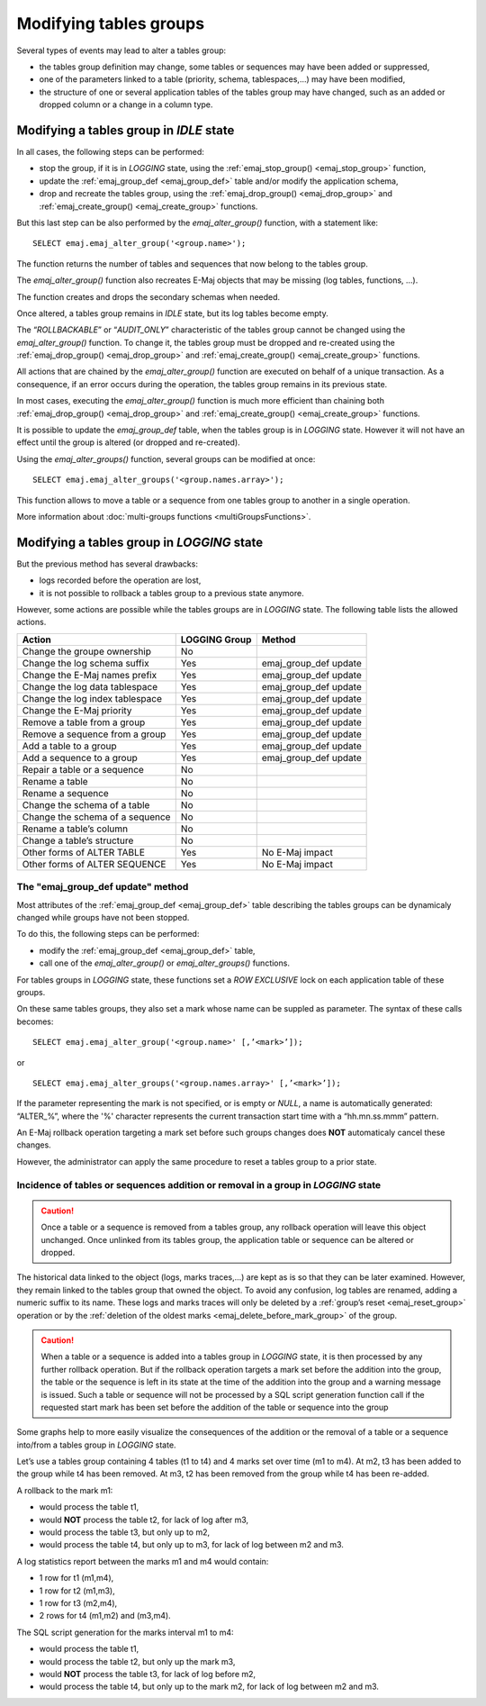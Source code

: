 Modifying tables groups
=======================

.. _emaj_alter_group:

Several types of events may lead to alter a tables group:

* the tables group definition may change, some tables or sequences may have been added or suppressed,
* one of the parameters linked to a table (priority, schema, tablespaces,...) may have been modified,
* the structure of one or several application tables of the tables group may have changed, such as an added or dropped column or a change in a column type.

Modifying a tables group in *IDLE* state
----------------------------------------

In all cases, the following steps can be performed:

* stop the group, if it is in *LOGGING* state, using the :ref:`emaj_stop_group() <emaj_stop_group>` function,
* update the :ref:`emaj_group_def <emaj_group_def>` table and/or modify the application schema,
* drop and recreate the tables group, using the :ref:`emaj_drop_group() <emaj_drop_group>` and :ref:`emaj_create_group() <emaj_create_group>` functions.

But this last step can be also performed by the *emaj_alter_group()* function, with a statement like::

   SELECT emaj.emaj_alter_group('<group.name>');

The function returns the number of tables and sequences that now belong to the tables group.

The *emaj_alter_group()* function also recreates E-Maj objects that may be missing (log tables, functions, …).

The function creates and drops the secondary schemas when needed.

Once altered, a tables group remains in *IDLE* state, but its log tables become empty.

The “*ROLLBACKABLE*” or “*AUDIT_ONLY*” characteristic of the tables group cannot be changed using the *emaj_alter_group()* function. To change it, the tables group must be dropped and re-created using the :ref:`emaj_drop_group() <emaj_drop_group>` and :ref:`emaj_create_group() <emaj_create_group>` functions.

All actions that are chained by the *emaj_alter_group()* function are executed on behalf of a unique transaction. As a consequence, if an error occurs during the operation, the tables group remains in its previous state.

In most cases, executing the *emaj_alter_group()* function is much more efficient than chaining both :ref:`emaj_drop_group() <emaj_drop_group>` and :ref:`emaj_create_group() <emaj_create_group>` functions.

It is possible to update the *emaj_group_def* table, when the tables group is in *LOGGING* state. However it will not have an effect until the group is altered (or dropped and re-created).

Using the *emaj_alter_groups()* function, several groups can be modified at once::

   SELECT emaj.emaj_alter_groups('<group.names.array>');

This function allows to move a table or a sequence from one tables group to another in a single operation.

More information about :doc:`multi-groups functions <multiGroupsFunctions>`.

.. _alter_logging_group:

Modifying a tables group in *LOGGING* state
-------------------------------------------

But the previous method has several drawbacks:

* logs recorded before the operation are lost,
* it is not possible to rollback a tables group to a previous state anymore.

However, some actions are possible while the tables groups are in *LOGGING* state. The following table lists the allowed actions.

+-------------------------------------+---------------+-----------------------+
| Action                              | LOGGING Group | Method                |
+=====================================+===============+=======================+
| Change the groupe ownership         | No            |                       | 
+-------------------------------------+---------------+-----------------------+
| Change the log schema suffix        | Yes           | emaj_group_def update |
+-------------------------------------+---------------+-----------------------+
| Change the E-Maj names prefix       | Yes           | emaj_group_def update |
+-------------------------------------+---------------+-----------------------+
| Change the log data tablespace      | Yes           | emaj_group_def update |
+-------------------------------------+---------------+-----------------------+
| Change the log index tablespace     | Yes           | emaj_group_def update |
+-------------------------------------+---------------+-----------------------+
| Change the E-Maj priority           | Yes           | emaj_group_def update |
+-------------------------------------+---------------+-----------------------+
| Remove a table from a group         | Yes           | emaj_group_def update |
+-------------------------------------+---------------+-----------------------+
| Remove a sequence from a group      | Yes           | emaj_group_def update |
+-------------------------------------+---------------+-----------------------+
| Add a table to a group              | Yes           | emaj_group_def update |
+-------------------------------------+---------------+-----------------------+
| Add a sequence to a group           | Yes           | emaj_group_def update |
+-------------------------------------+---------------+-----------------------+
| Repair a table or a sequence        | No            |                       |
+-------------------------------------+---------------+-----------------------+
| Rename a table                      | No            |                       |
+-------------------------------------+---------------+-----------------------+
| Rename a sequence                   | No            |                       |
+-------------------------------------+---------------+-----------------------+
| Change the schema of a table        | No            |                       |
+-------------------------------------+---------------+-----------------------+
| Change the schema of a sequence     | No            |                       |
+-------------------------------------+---------------+-----------------------+
| Rename a table’s column             | No            |                       |
+-------------------------------------+---------------+-----------------------+
| Change a table’s structure          | No            |                       |
+-------------------------------------+---------------+-----------------------+
| Other forms of ALTER TABLE          | Yes           | No E-Maj impact       |
+-------------------------------------+---------------+-----------------------+
| Other forms of ALTER SEQUENCE       | Yes           | No E-Maj impact       |
+-------------------------------------+---------------+-----------------------+

The "emaj_group_def update" method
^^^^^^^^^^^^^^^^^^^^^^^^^^^^^^^^^^
Most attributes of the :ref:`emaj_group_def <emaj_group_def>` table describing the tables groups can be dynamicaly changed while groups have not been stopped.

To do this, the following steps can be performed:

* modify the :ref:`emaj_group_def <emaj_group_def>` table,
* call one of the *emaj_alter_group()* or *emaj_alter_groups()* functions.

For tables groups in *LOGGING* state, these functions set a *ROW EXCLUSIVE* lock on each application table of these groups.

On these same tables groups, they also set a mark whose name can be suppled as parameter. The syntax of these calls becomes::

   SELECT emaj.emaj_alter_group('<group.name>' [,’<mark>’]);

or ::

   SELECT emaj.emaj_alter_groups('<group.names.array>' [,’<mark>’]);

If the parameter representing the mark is not specified, or is empty or *NULL*, a name is automatically generated: “ALTER_%”, where the '%' character represents the current transaction start time with a “hh.mn.ss.mmm” pattern.

An E-Maj rollback operation targeting a mark set before such groups changes does **NOT** automaticaly cancel these changes.

However, the administrator can apply the same procedure to reset a tables group to a prior state.

Incidence of tables or sequences addition or removal in a group in *LOGGING* state
^^^^^^^^^^^^^^^^^^^^^^^^^^^^^^^^^^^^^^^^^^^^^^^^^^^^^^^^^^^^^^^^^^^^^^^^^^^^^^^^^^

.. caution::

	Once a table or a sequence is removed from a tables group, any rollback operation will leave this object unchanged. Once unlinked from its tables group, the application table or sequence can be altered or dropped. 

The historical data linked to the object (logs, marks traces,...) are kept as is so that they can be later examined. However, they remain linked to the tables group that owned the object. To avoid any confusion, log tables are renamed, adding a numeric  suffix to its name. These logs and marks traces will only be deleted by a :ref:`group’s reset <emaj_reset_group>` operation or by the :ref:`deletion of the oldest marks <emaj_delete_before_mark_group>` of the group.

.. caution::

	When a table or a sequence is added into a tables group in *LOGGING* state, it is then processed by any further rollback operation. But if the rollback operation targets a mark set before the addition into the group, the table or the sequence is left in its state at the time of the addition into the group and a warning message is issued. Such a table or sequence will not be processed by a SQL script generation function call if the requested start mark has been set before the addition of the table or sequence into the group

Some graphs help to more easily visualize the consequences of the addition or the removal of a table or a sequence into/from a tables group in *LOGGING* state.

Let’s use a tables group containing 4 tables (t1 to t4) and 4 marks set over time (m1 to m4). At m2, t3 has been added to the group while t4 has been removed. At m3, t2 has been removed from the group while t4 has been re-added.

.. image:: images/logging_group_changes.png
   :align: center

A rollback to the mark m1:

* would process the table t1,
* would **NOT** process the table t2, for lack of log after m3,
* would process the table t3, but only up to m2,
* would process the table t4, but only up to m3, for lack of log between m2 and m3.

.. image:: images/logging_group_rollback.png
   :align: center

A log statistics report between the marks m1 and m4 would contain:

* 1 row for t1 (m1,m4),
* 1 row for t2 (m1,m3),
* 1 row for t3 (m2,m4),
* 2 rows for t4 (m1,m2) and (m3,m4).

.. image:: images/logging_group_stat.png
   :align: center

The SQL script generation for the marks interval m1 to m4:

* would process the table t1,
* would process the table t2, but only up the mark m3,
* would **NOT** process the table t3, for lack of log before m2,
* would process the table t4, but only up to the mark m2, for lack of log between m2 and m3.

.. image:: images/logging_group_gen_sql.png
   :align: center

